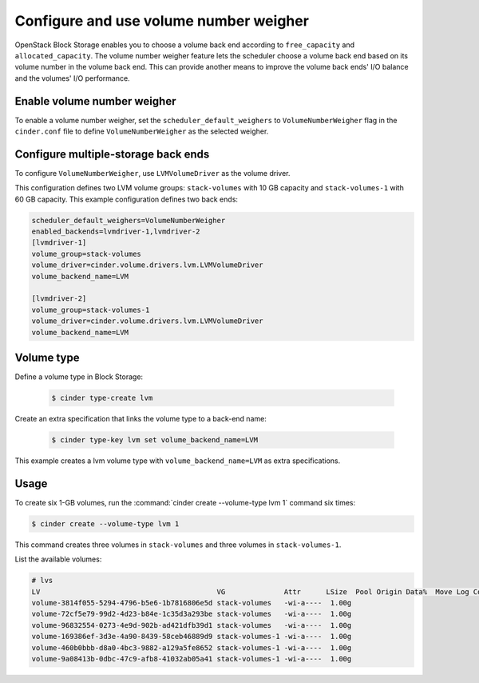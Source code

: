 .. _volume_number_weigher:

=======================================
Configure and use volume number weigher
=======================================

OpenStack Block Storage enables you to choose a volume back end according
to ``free_capacity`` and ``allocated_capacity``. The volume number weigher
feature lets the scheduler choose a volume back end based on its volume
number in the volume back end. This can provide another means to improve
the volume back ends' I/O balance and the volumes' I/O performance.

Enable volume number weigher
~~~~~~~~~~~~~~~~~~~~~~~~~~~~

To enable a volume number weigher, set the
``scheduler_default_weighers`` to ``VolumeNumberWeigher`` flag in the
``cinder.conf`` file to define ``VolumeNumberWeigher``
as the selected weigher.

Configure multiple-storage back ends
~~~~~~~~~~~~~~~~~~~~~~~~~~~~~~~~~~~~

To configure ``VolumeNumberWeigher``, use ``LVMVolumeDriver``
as the volume driver.

This configuration defines two LVM volume groups: ``stack-volumes`` with
10 GB capacity and ``stack-volumes-1`` with 60 GB capacity.
This example configuration defines two back ends:

.. code-block:: ini

   scheduler_default_weighers=VolumeNumberWeigher
   enabled_backends=lvmdriver-1,lvmdriver-2
   [lvmdriver-1]
   volume_group=stack-volumes
   volume_driver=cinder.volume.drivers.lvm.LVMVolumeDriver
   volume_backend_name=LVM

   [lvmdriver-2]
   volume_group=stack-volumes-1
   volume_driver=cinder.volume.drivers.lvm.LVMVolumeDriver
   volume_backend_name=LVM

Volume type
~~~~~~~~~~~

Define a volume type in Block Storage:

   .. code-block:: console

      $ cinder type-create lvm

Create an extra specification that links the volume type to a back-end name:

   .. code-block:: console

      $ cinder type-key lvm set volume_backend_name=LVM

This example creates a lvm volume type with
``volume_backend_name=LVM`` as extra specifications.

Usage
~~~~~

To create six 1-GB volumes, run the
:command:`cinder create --volume-type lvm 1` command six times:

.. code-block:: console

   $ cinder create --volume-type lvm 1

This command creates three volumes in ``stack-volumes`` and
three volumes in ``stack-volumes-1``.

List the available volumes:

.. code-block:: console

   # lvs
   LV                                          VG              Attr      LSize  Pool Origin Data%  Move Log Copy%  Convert
   volume-3814f055-5294-4796-b5e6-1b7816806e5d stack-volumes   -wi-a----  1.00g
   volume-72cf5e79-99d2-4d23-b84e-1c35d3a293be stack-volumes   -wi-a----  1.00g
   volume-96832554-0273-4e9d-902b-ad421dfb39d1 stack-volumes   -wi-a----  1.00g
   volume-169386ef-3d3e-4a90-8439-58ceb46889d9 stack-volumes-1 -wi-a----  1.00g
   volume-460b0bbb-d8a0-4bc3-9882-a129a5fe8652 stack-volumes-1 -wi-a----  1.00g
   volume-9a08413b-0dbc-47c9-afb8-41032ab05a41 stack-volumes-1 -wi-a----  1.00g
